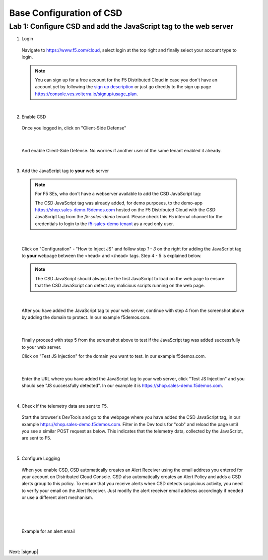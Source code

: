 Base Configuration of CSD
===========================

Lab 1: Configure CSD and add the JavaScript tag to the web server
-----------------------------------------------------------------

1. Login
 
 Navigate to https://www.f5.com/cloud, select login at the top right and finally select your account type to login.

 .. note:: You can sign up for a free account for the F5 Distributed Cloud in case you don't have an account yet by following the `sign up description <https://github.com/f5devcentral/f5-waap/blob/main/step-1-signup-deploy/voltConsole.rst>`_ or just go directly to the sign up page https://console.ves.volterra.io/signup/usage_plan.

 .. image:: ../_static/csd-login.png

|

2. Enable CSD

 Once you logged in, click on "Client-Side Defense"

 .. image:: ../_static/csd-all-services.png

|

 And enable Client-Side Defense. No worries if another user of the same tenant enabled it already.

 .. image:: ../_static/csd-enable.png

|

3. Add the JavaScript tag to **your** web server


 .. note:: | For F5 SEs, who don't have a webserver available to add the CSD JavaScript tag:
    
     The CSD JavaScript tag was already added, for demo purposes, to the demo-app https://shop.sales-demo.f5demos.com hosted on the F5 Distributed Cloud with the CSD JavaScript tag from the *f5-sales-demo* tenant.
     Please check this F5 internal channel for the credentials to login to the `f5-sales-demo tenant <https://teams.microsoft.com/l/message/19:45ba7ac2ebb540ecb3b44929aebd7e99@thread.tacv2/1645109960193?tenantId=dd3dfd2f-6a3b-40d1-9be0-bf8327d81c50&groupId=2dc42443-8b46-4694-aa58-defbd3dc8a4b&parentMessageId=1645109960193&teamName=SME-Volterra&channelName=Sales%20Demo%20Tenant%20Ops&createdTime=1645109960193>`_ as a read only user.

|

 Click on "Configuration" - "How to Inject JS" and follow step *1 - 3* on the right for adding the JavaScript tag to **your** webpage between the <head> and </head> tags. Step 4 - 5 is explained below.

 .. image:: ../_static/csd-script.png

 .. note:: The CSD JavaScript should always be the first JavaScript to load on the web page to ensure that the CSD JavaScript can detect any malicious scripts running on the web page.
     
|

 After you have added the JavaScript tag to your web server, continue with step 4 from the screenshot above by adding the domain to protect. In our example f5demos.com.

 .. image:: ../_static/csd-domain-protect.png
 
|

 Finally proceed with step 5 from the screenshot above to test if the JavaScript tag was added successfully to your web server.

 Click on "Test JS Injection" for the domain you want to test. In our example f5demos.com.

 .. image:: ../_static/csd-js-test1.png 

|

 Enter the URL where you have added the JavaScript tag to your web server, click "Test JS Injection" and you should see "JS successfully detected". In our example it is https://shop.sales-demo.f5demos.com.

 .. image:: ../_static/csd-js-test2.png

|

4. Check if the telemetry data are sent to F5.

 Start the browser's DevTools and go to the webpage where you have added the CSD JavaScript tag, in our example https://shop.sales-demo.f5demos.com. Filter in the Dev tools for "oob" and reload the page until you see a similar POST request as below. This indicates that the telemetry data, collected by the JavaScript, are sent to F5.

 .. image:: ../_static/csd-filter-oob.png
 
|

5. Configure Logging

 When you enable CSD, CSD automatically creates an Alert Receiver using the email address you entered for your account on Distributed Cloud Console. CSD also automatically creates an Alert Policy and adds a CSD alerts group to this policy. To ensure that you receive alerts when CSD detects suspicious activity, you need to verify your email on the Alert Receiver.
 Just modify the alert receiver email address accordingly if needed or use a different alert mechanism.

 .. image:: ../_static/csd-alert-receiver.png

|

 .. image:: ../_static/csd-alert-receiver-details.png

|

 Example for an alert email
 
 .. image:: ../_static/alert-email.png

|

Next: |signup|

.. |signup| raw:: html

            <a href="https://github.com/f5devcentral/f5-waap/blob/main/lab2.rst" target="_blank">Lab 2: Base Configuration of CSD</a>